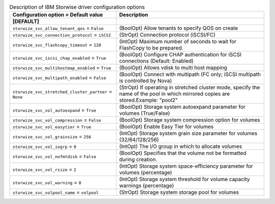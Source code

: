 ..
    Warning: Do not edit this file. It is automatically generated from the
    software project's code and your changes will be overwritten.

    The tool to generate this file lives in openstack-doc-tools repository.

    Please make any changes needed in the code, then run the
    autogenerate-config-doc tool from the openstack-doc-tools repository, or
    ask for help on the documentation mailing list, IRC channel or meeting.

.. list-table:: Description of IBM Storwise driver configuration options
   :header-rows: 1
   :class: config-ref-table

   * - Configuration option = Default value
     - Description
   * - **[DEFAULT]**
     -
   * - ``storwize_svc_allow_tenant_qos`` = ``False``
     - (BoolOpt) Allow tenants to specify QOS on create
   * - ``storwize_svc_connection_protocol`` = ``iSCSI``
     - (StrOpt) Connection protocol (iSCSI/FC)
   * - ``storwize_svc_flashcopy_timeout`` = ``120``
     - (IntOpt) Maximum number of seconds to wait for FlashCopy to be prepared.
   * - ``storwize_svc_iscsi_chap_enabled`` = ``True``
     - (BoolOpt) Configure CHAP authentication for iSCSI connections (Default: Enabled)
   * - ``storwize_svc_multihostmap_enabled`` = ``True``
     - (BoolOpt) Allows vdisk to multi host mapping
   * - ``storwize_svc_multipath_enabled`` = ``False``
     - (BoolOpt) Connect with multipath (FC only; iSCSI multipath is controlled by Nova)
   * - ``storwize_svc_stretched_cluster_partner`` = ``None``
     - (StrOpt) If operating in stretched cluster mode, specify the name of the pool in which mirrored copies are stored.Example: "pool2"
   * - ``storwize_svc_vol_autoexpand`` = ``True``
     - (BoolOpt) Storage system autoexpand parameter for volumes (True/False)
   * - ``storwize_svc_vol_compression`` = ``False``
     - (BoolOpt) Storage system compression option for volumes
   * - ``storwize_svc_vol_easytier`` = ``True``
     - (BoolOpt) Enable Easy Tier for volumes
   * - ``storwize_svc_vol_grainsize`` = ``256``
     - (IntOpt) Storage system grain size parameter for volumes (32/64/128/256)
   * - ``storwize_svc_vol_iogrp`` = ``0``
     - (IntOpt) The I/O group in which to allocate volumes
   * - ``storwize_svc_vol_nofmtdisk`` = ``False``
     - (BoolOpt) Specifies that the volume not be formatted during creation.
   * - ``storwize_svc_vol_rsize`` = ``2``
     - (IntOpt) Storage system space-efficiency parameter for volumes (percentage)
   * - ``storwize_svc_vol_warning`` = ``0``
     - (IntOpt) Storage system threshold for volume capacity warnings (percentage)
   * - ``storwize_svc_volpool_name`` = ``volpool``
     - (StrOpt) Storage system storage pool for volumes
